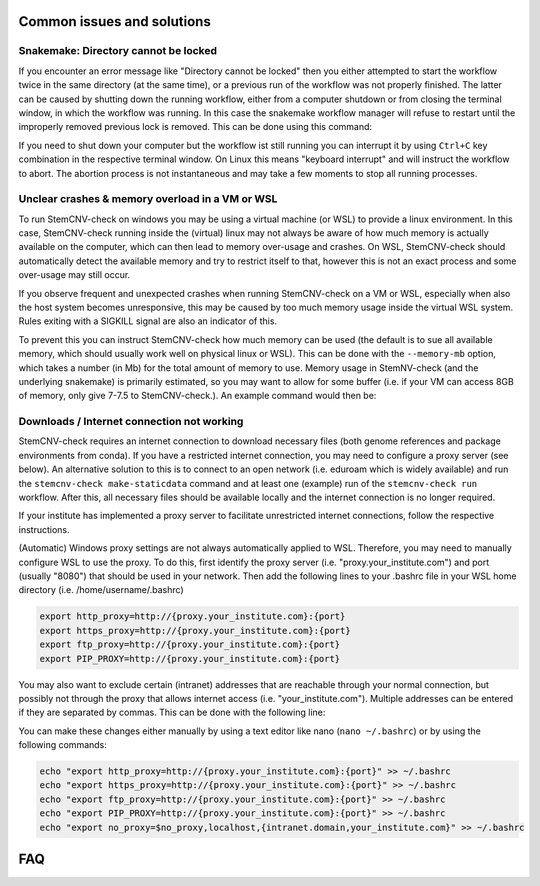 
Common issues and solutions
^^^^^^^^^^^^^^^^^^^^^^^^^^^

Snakemake: Directory cannot be locked
=====================================

If you encounter an error message like "Directory cannot be locked" then you either attempted to start the workflow 
twice in the same directory (at the same time), or a previous run of the workflow was not properly finished. 
The latter can be caused by shutting down the running workflow, either from a computer shutdown or from closing the 
terminal window, in which the workflow was running. In this case the snakemake workflow manager will refuse to restart 
until the improperly removed previous lock is removed. This can be done using this command: 

.. code-block:: bash
    stemcnv-check run -- --unlock

If you need to shut down your computer but the workflow ist still running you can interrupt it by using ``Ctrl+C`` key 
combination in the respective terminal window. On Linux this means "keyboard interrupt" and will instruct the workflow 
to abort. The abortion process is not instantaneous and may take a few moments to stop all running processes.

Unclear crashes & memory overload in a VM or WSL
================================================

To run StemCNV-check on windows you may be using a virtual machine (or WSL) to provide a linux environment. 
In this case, StemCNV-check running inside the (virtual) linux may not always be aware of how much memory is actually 
available on the computer, which can then lead to memory over-usage and crashes.  
On WSL, StemCNV-check should automatically detect the available memory and try to restrict itself to that, however this 
is not an exact process and some over-usage may still occur.

If you observe frequent and unexpected crashes when running StemCNV-check on a VM or WSL, especially when also the host 
system becomes unresponsive, this may be caused by too much memory usage inside the virtual WSL system. Rules exiting 
with a SIGKILL signal are also an indicator of this.  

To prevent this you can instruct StemCNV-check how much memory can be used (the default is to sue all available memory, 
which should usually work well on physical linux or WSL). This can be done with the ``--memory-mb`` option, which takes 
a number (in Mb) for the total amount of memory to use. Memory usage in StemNV-check (and the underlying snakemake) is 
primarily estimated, so you may want to allow for some buffer (i.e. if your VM can access 8GB of memory, only give 7-7.5 
to StemCNV-check.). An example command would then be:

.. code-block:: bash
    stemcnv-check run --memory-mb=7500


Downloads / Internet connection not working
===========================================

StemCNV-check requires an internet connection to download necessary files (both genome references and package environments
from conda). If you have a restricted internet connection, you may need to configure a proxy server (see below). 
An alternative solution to this is to connect to an open network (i.e. eduroam which is widely available) and run the 
``stemcnv-check make-staticdata`` command and at least one (example) run of the ``stemcnv-check run`` workflow. 
After this, all necessary files should be available locally and the internet connection is no longer required.

If your institute has implemented a proxy server to facilitate unrestricted internet connections, follow the respective 
instructions.  

(Automatic) Windows proxy settings are not always automatically applied to WSL. 
Therefore, you may need to manually configure WSL to use the proxy. To do this, first identify the proxy server 
(i.e. "proxy.your_institute.com") and port (usually "8080") that should be used in your network. Then add the 
following lines to your .bashrc file in your WSL home directory (i.e. /home/username/.bashrc)

.. code:: bash

    export http_proxy=http://{proxy.your_institute.com}:{port}
    export https_proxy=http://{proxy.your_institute.com}:{port}
    export ftp_proxy=http://{proxy.your_institute.com}:{port}
    export PIP_PROXY=http://{proxy.your_institute.com}:{port}


You may also want to exclude certain (intranet) addresses that are reachable through your normal connection, 
but possibly not through the proxy that allows internet access (i.e. "your_institute.com"). Multiple addresses can be 
entered if they are separated by commas. This can be done with the following line:

.. code:: bash
    export no_proxy=$no_proxy,localhost,{intranet.domain,your_institute.com}


You can make these changes either manually by using a text editor like nano (``nano ~/.bashrc``) or by using the following commands:

.. code:: bash

    echo "export http_proxy=http://{proxy.your_institute.com}:{port}" >> ~/.bashrc
    echo "export https_proxy=http://{proxy.your_institute.com}:{port}" >> ~/.bashrc
    echo "export ftp_proxy=http://{proxy.your_institute.com}:{port}" >> ~/.bashrc
    echo "export PIP_PROXY=http://{proxy.your_institute.com}:{port}" >> ~/.bashrc
    echo "export no_proxy=$no_proxy,localhost,{intranet.domain,your_institute.com}" >> ~/.bashrc



FAQ
^^^

.. caution::Under construction
    This section is still under construction and has not been finalised yet
